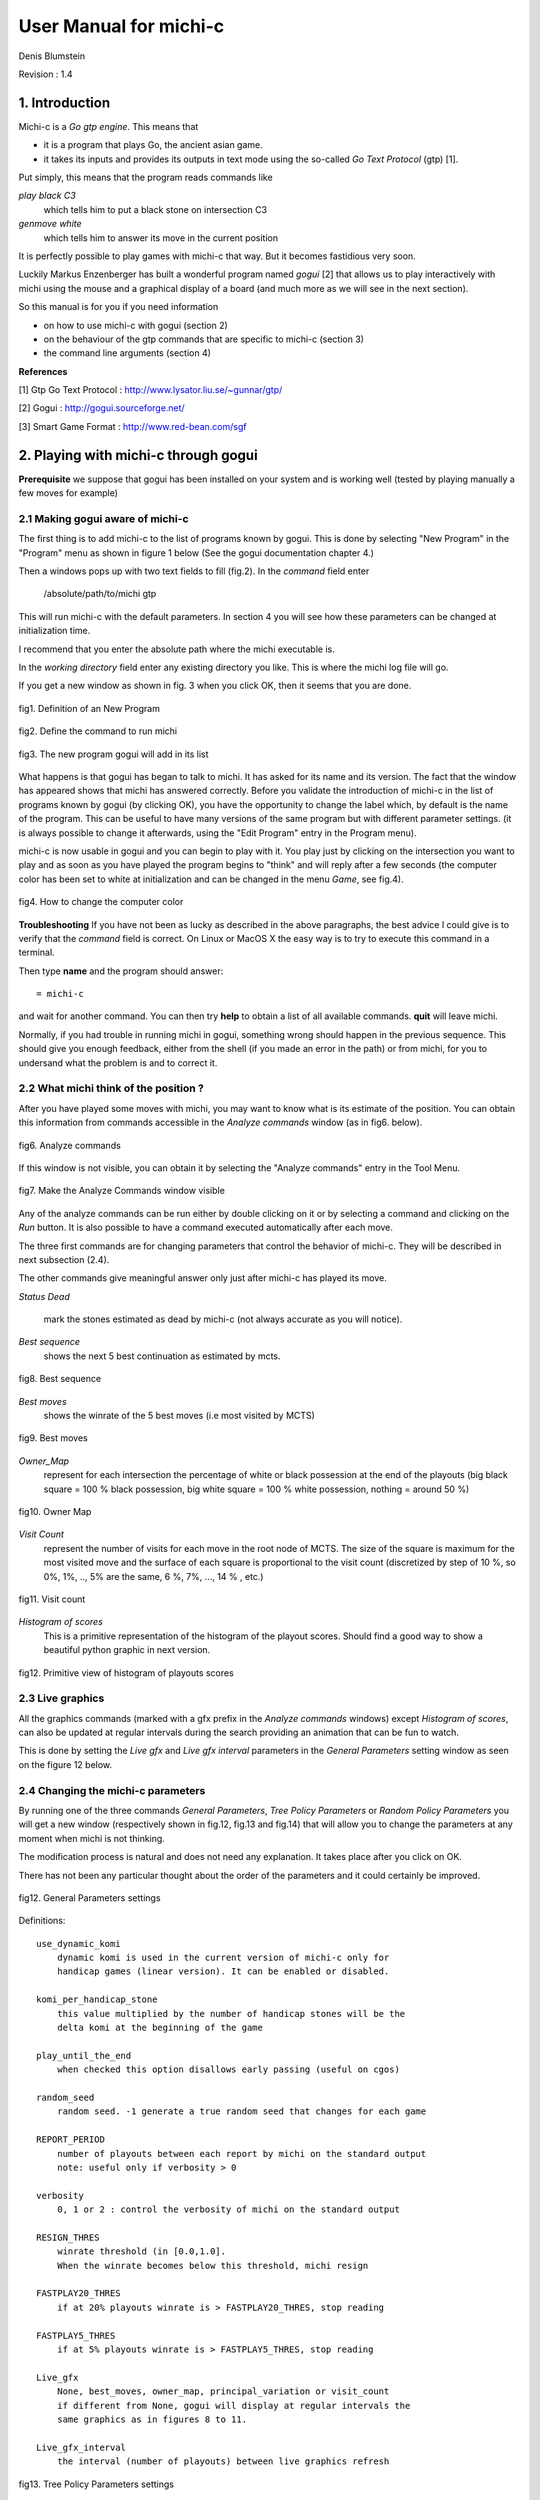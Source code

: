 =======================
User Manual for michi-c
=======================

Denis Blumstein

Revision : 1.4

1. Introduction
***************

Michi-c is a *Go gtp engine*. This means that 

- it is a program that plays Go, the ancient asian game.
- it takes its inputs and provides its outputs in text mode using the 
  so-called *Go Text Protocol* (gtp) [1].
  
Put simply, this means that the program reads commands like

*play black C3*  
    which tells him to put a black stone on intersection C3

*genmove white*
    which tells him to answer its move in the current position
 
It is perfectly possible to play games with michi-c that way.
But it becomes fastidious very soon. 

Luckily Markus Enzenberger has built a wonderful program named *gogui* [2] 
that allows us to play interactively with michi using the mouse and a graphical
display of a board (and much more as we will see in the next section).

So this manual is for you if you need information

- on how to use michi-c with gogui (section 2)
- on the behaviour of the gtp commands that are specific to michi-c (section 3)
- the command line arguments (section 4)

**References**

[1] Gtp Go Text Protocol : http://www.lysator.liu.se/~gunnar/gtp/

[2] Gogui : http://gogui.sourceforge.net/

[3] Smart Game Format : http://www.red-bean.com/sgf 

2. Playing with michi-c through gogui
*************************************

**Prerequisite** we suppose that gogui has been installed on your system and 
is working well (tested by playing manually a few moves for example) 

2.1 Making gogui aware of michi-c
---------------------------------

The first thing is to add michi-c to the list of programs known by gogui.
This is done by selecting "New Program" in the "Program" menu 
as shown in figure 1 below (See the gogui documentation chapter 4.)

Then a windows pops up with two text fields to fill (fig.2). 
In the *command* field enter 

    /absolute/path/to/michi gtp

This will run michi-c with the default parameters. In section 4 you will see 
how these parameters can be changed at initialization time.

I recommend that you enter the absolute path where the michi executable is. 

In the *working directory* field enter any existing directory you like.
This is where the michi log file will go.

If you get a new window as shown in fig. 3 when you click OK, then  
it seems that you are done.

.. figure:: img/img1.png
    :scale: 75 %
    :align: center

    fig1. Definition of an New Program

    ..

.. figure:: img/img2.png
    :scale: 75 %
    :align: center

    fig2. Define the command to run michi

    ..

.. figure:: img/img3.png
    :scale: 75 %
    :align: center

    fig3. The new program gogui will add in its list

    ..

What happens is that gogui has began to talk to michi.
It has asked for its name and its version. 
The fact that the window has appeared shows that michi has answered correctly.
Before you validate the introduction of michi-c in the list of programs known 
by gogui (by clicking OK), you have the opportunity to change the label
which, by default is the name of the program. This can be useful to have many
versions of the same program but with different parameter settings. 
(it is always possible to change it afterwards, using the "Edit Program" entry 
in the Program menu).

michi-c is now usable in gogui and you can begin to play with it.
You play just by clicking on the intersection you want to play and as soon as
you have played the program begins to "think" and will reply after a few
seconds (the computer color has been set to white at initialization and can
be changed in the menu *Game*, see fig.4).

.. figure:: img/img5.png
    :scale: 75 %
    :align: center

    fig4. How to change the computer color

    ..

**Troubleshooting** If you have not been as lucky as described in the above
paragraphs, the best advice I could give is to verify that the *command* field
is correct. On Linux or MacOS X the easy way is to try to execute this command 
in a terminal.

Then type **name** and the program should answer::

    = michi-c

and wait for another command. You can then try **help** to obtain a list of all
available commands. **quit** will leave michi.

Normally, if you had trouble in running michi in gogui, something wrong should 
happen in the previous sequence. This should give you enough feedback, 
either from the shell (if you made an error in the path) or from michi, for you
to undersand what the problem is and to correct it.

2.2 What michi think of the position ?
--------------------------------------

After you have played some moves with michi, you may want to know what is its
estimate of the position. You can obtain this information from commands 
accessible in the *Analyze commands* window (as in fig6. below).

.. figure:: img/img6.png
    :scale: 75 %
    :align: center

    fig6. Analyze commands

    ..

If this window is not visible, you can obtain it by selecting the 
"Analyze commands" entry in the Tool Menu.

.. figure:: img/img7.png
    :scale: 75 %
    :align: center

    fig7. Make the Analyze Commands window visible

    ..

Any of the analyze commands can be run either by double clicking on it or by 
selecting a command and clicking on the *Run* button.
It is also possible to have a command executed automatically after each move.
 
The three first commands are for changing parameters that control the behavior
of michi-c. They will be described in next subsection (2.4).

The other commands give meaningful answer only just after michi-c has played 
its move.

*Status Dead* 

    mark the stones estimated as dead by michi-c 
    (not always accurate as you will notice).

*Best sequence*
    shows the next 5 best continuation as estimated by mcts.

.. figure:: img/img14.png
    :scale: 75 %
    :align: center

    fig8. Best sequence

    ..

*Best moves*
    shows the winrate of the 5 best moves (i.e most visited by MCTS)

.. figure:: img/img13.png
    :scale: 75 %
    :align: center

    fig9. Best moves

    ..

*Owner_Map*
    represent for each intersection the percentage of white or black possession
    at the end of the playouts (big black square = 100 % black possession,
    big white square = 100 % white possession, nothing = around 50 %)

.. figure:: img/img11.png
    :scale: 75 %
    :align: center

    fig10. Owner Map

    ..

*Visit Count*
    represent the number of visits for each move in the root node of MCTS.
    The size of the square is maximum for the most visited move and the 
    surface of each square is proportional to the visit count (discretized by
    step of 10 %, so 0%, 1%, .., 5% are the same, 6 %, 7%, ..., 14 % , etc.)

.. figure:: img/img12.png
    :scale: 75 %
    :align: center

    fig11. Visit count

    ..

*Histogram of scores*
    This is a primitive representation of the histogram of the playout scores.
    Should find a good way to show a beautiful python graphic in next version.

.. figure:: img/img15.png
    :scale: 75 %
    :align: center

    fig12. Primitive view of histogram of playouts scores

    ..

2.3 Live graphics
-----------------

All the graphics commands (marked with a gfx prefix in the *Analyze commands*
windows) except *Histogram of scores*, can also be updated at regular intervals
during the search providing an animation that can be fun to watch.

This is done by setting the *Live gfx* and *Live gfx interval* parameters in
the *General Parameters* setting window as seen on the figure 12 below.

2.4 Changing the michi-c parameters
-----------------------------------

By running one of the three commands *General Parameters*, 
*Tree Policy Parameters* or *Random Policy Parameters* you will get a new
window (respectively shown in fig.12, fig.13 and fig.14) that will allow you 
to change the parameters at any moment when michi is not thinking.

The modification process is natural and does not need any explanation.
It takes place after you click on OK.

There has not been any particular thought about the order of the parameters 
and it could certainly be improved.

.. figure:: img/img8.png
    :scale: 75 %
    :align: center

    fig12. General Parameters settings

    ..

Definitions:: 

    use_dynamic_komi
        dynamic komi is used in the current version of michi-c only for 
        handicap games (linear version). It can be enabled or disabled.

    komi_per_handicap_stone
        this value multiplied by the number of handicap stones will be the
        delta komi at the beginning of the game

    play_until_the_end
        when checked this option disallows early passing (useful on cgos)

    random_seed
        random seed. -1 generate a true random seed that changes for each game

    REPORT_PERIOD
        number of playouts between each report by michi on the standard output
        note: useful only if verbosity > 0

    verbosity
        0, 1 or 2 : control the verbosity of michi on the standard output

    RESIGN_THRES
        winrate threshold (in [0.0,1.0]. 
        When the winrate becomes below this threshold, michi resign

    FASTPLAY20_THRES
        if at 20% playouts winrate is > FASTPLAY20_THRES, stop reading

    FASTPLAY5_THRES
        if at 5% playouts winrate is > FASTPLAY5_THRES, stop reading

    Live_gfx
        None, best_moves, owner_map, principal_variation or visit_count
        if different from None, gogui will display at regular intervals the
        same graphics as in figures 8 to 11.

    Live_gfx_interval
        the interval (number of playouts) between live graphics refresh


.. figure:: img/img9.png
    :scale: 75 %
    :align: center

    fig13. Tree Policy Parameters settings

    ..

Definitions:: 

    N_SIMS
        Number of simulations per move (search).
        Note: this value can be modified when playing with time limited constraints        

    RAVE_EQUIV
        number of visits which makes the weight of RAVE simulations and real 
        simulations equal

    EXPAND_VISITS
        number of visits before a node is expanded

    PRIOR_EVEN
        should be even. This represent a 0.5 prior

    PRIOR_SELFATARI
        NEGATIVE prior if the move is a self-atari

    PRIOR_CAPTURE_ONE
        prior if the move captures one stone

    PRIOR_CAPTURE_MANY
        prior if the move captures many stones

    PRIOR_PAT3
        prior if the move match a 3x3 pattern

    PRIOR_LARGEPATTERN
        multiplier for the large patterns probability
        note: most moves have relatively small probability

    PRIOR_CFG[]
        prior for moves in cfg distance 1, 2, 3

    PRIOR_EMPTYAREA
        prior for moves in empty area


.. figure:: img/img10.png
    :scale: 75 %
    :align: center

    fig14. Random Policy Parameters settings

    ..

Definitions::

    PROB_HEURISTIC_CAPTURE (0.90)
        probability of heuristic capture suggestions being taken in playout

    PROB_HEURISTIC_PAT3 (0.95)
        probability of heuristic 3x3 pattern suggestions being taken in playout

    PROB_SSAREJECT (0.90)
        probability of rejecting suggested self-atari in playout

    PROB_RSAREJECT (0.50)
        probability of rejecting random self-atari in playout
        this is lower than above to allow nakade


3. Reference of michi-c gtp commands
************************************

The list of all gtp commands understood by michi-c (version 1.4) is
described in the following sections

3.1 Standard gtp commands
-------------------------

The following standard gtp commands are implemented. 
Please refer to [1] for the specification of each command.

    *protocol_version,
    name,
    version,
    known_command,
    list_commands,
    quit,
    boardsize,
    clear_board,
    komi,
    play,
    genmove,
    set_free_handicap,
    loadsgf,
    time_left,
    time_settings,
    final_score,
    final_status_list,
    undo*

The standard is implemented exept for 

*time_settings*
    only absolute time setting is implemented yet

*loadsgf*
    michi-c can only read simple SGF files, i.e. files with no
    variations nor games collections  (see [3])
    but this is not carefully checked so
    expect some crash if you try to play with the limits.

These limitations will be removed in some next release.

3.2 Gogui specific commands (or extensions used by gogui)
---------------------------------------------------------

Please refer to [2] for the specification of each command.

    *gogui-analyze_commands,
    gogui-play_sequence,
    gogui-setup,
    gogui-setup_player,
    gg-undo,
    kgs-genmove_cleanup*

3.3 Commands to get or set parameters
-------------------------------------

Maybe the most important commands to know from a user point of view are the
three commands *param_general*, *param_playout* and *param_tree* that allow us
to change the parameters controlling the behavior of michi-c during the game.

If you give no argument to the command it will simply print the current value
of all the parameters it controls, else you must give two arguments : the name
of a parameter and the value you want to give to it.

If the given name is not known from the command, it is ignored and the command
behaves as if it was called without argument.

The names recognized by these commands are those described in section 2.4.

*param_general*::

    Function:  Read or write internal parameters of michi-c (General)
    Arguments: name of a parameter or none
    Fails:     No value (if only a name was given)
    Returns:   A string formatted for gogui analyze command of param type

*param_playout*::

    Function:  Read or write internal parameters of michi-c (Playout Policy)
    Arguments: name of a parameter or none
    Fails:     No value (if only a name was given)
    Returns:   A string formatted for gogui analyze command of param type

*param_tree*::

    Function:  Read or write internal parameters of michi-c (Tree Policy)
    Arguments: name of a parameter or none
    Fails:     No value (if only a name was given)
    Returns:   A string formatted for gogui analyze command of param type



3.4 Rest of michi-c specific commands
-------------------------------------

*best_moves*::

    Function:  Build a list of the 5 best moves (5 couples: point winrate)
    Arguments: none
    Fails:     never
    Returns:   A string formatted for gogui analyze command of pspair type

*cputime*
    This is a command used by the gogui tool gogui-twogtp.
    It returns a time in second, whose origin is undefined.

*debug <subcmd>*
    This command is only used for debugging purpose and regression testing.
    People that need it are able to read the code and I believe it is not
    necessary to make this manual longer in order to describe it.

*help*
    This is a synonym for list_commands

*owner_map*::

    Function:  Compute a value in [-1,1] for each point: -1 = 100% white, 1=100 % black
    Arguments: none
    Fails:     never
    Returns:   A string formatted for gogui analyze command of gfx/INFLUENCE type

*principal_variation*::

    Function:  Compute the best sequence (5 moves) from the current position
    Arguments: none
    Fails:     never
    Returns:   A string formatted for gogui analyze command of gfx VAR type


*score_histogram*::

    Function:  Build histogram of playout scores 
    Arguments: none
    Fails:     never
    Returns:   A string formatted for gogui analyze command of hstring type

*visit_count*::

    Function:  Compute a value in [0,1] for each point: 0 = never, 1= most visited
    Arguments: none
    Fails:     never
    Returns:   A string formatted for gogui analyze command of gfx/INFLUENCE type

4. Michi-c command line arguments
*********************************

When michi is run from the command line without any parameter or as::

    $ ./michi -h

it will write a simple usage message::

    usage: michi mode [config.gtp]

    where mode = 
       * gtp         play gtp commands read from standard input
       * mcbenchmark run a series of playouts (number set in config.gtp)
       * mcdebug     run a series of playouts (verbose, nb of sims as above)
       * tsdebug     run a series of tree searches
       * defaults    write a template of config file on stdout (defaults values)
    and
       * config.gtp  an optional file containing gtp commands


The most commonly used mode values are **gtp** and **defaults**.

Mode **gtp** launches the gtp loop that will be ended by sending the 
command *quit* to michi. 

Mode **defaults** print on the standard output the current default value 
of every modifiable parameter in michi and leave immediately.::

    param_general                 use_dynamic_komi 0
    param_general          komi_per_handicap_stone 7.0
    param_general               play_until_the_end 0
    param_general                      random_seed 1
    param_general                    REPORT_PERIOD 200000
    param_general                        verbosity 2
    param_general                     RESIGN_THRES 0.20
    param_general                 FASTPLAY20_THRES 0.80
    param_general                  FASTPLAY5_THRES 0.95
    param_general                         Live_gfx None
    param_general                Live_gfx_interval 1000
    param_tree                              N_SIMS 2000
    param_tree                          RAVE_EQUIV 3500
    param_tree                       EXPAND_VISITS 8
    param_tree                          PRIOR_EVEN 10
    param_tree                     PRIOR_SELFATARI 10
    param_tree                   PRIOR_CAPTURE_ONE 15
    param_tree                  PRIOR_CAPTURE_MANY 30
    param_tree                          PRIOR_PAT3 10
    param_tree                  PRIOR_LARGEPATTERN 100
    param_tree                        PRIOR_CFG[0] 24
    param_tree                        PRIOR_CFG[1] 22
    param_tree                        PRIOR_CFG[2] 8
    param_tree                     PRIOR_EMPTYAREA 10
    param_playout           PROB_HEURISTIC_CAPTURE 0.90
    param_playout              PROB_HEURISTIC_PAT3 0.95
    param_playout                   PROB_SSAREJECT 0.90
    param_playout                   PROB_RSAREJECT 0.50

This list is interesting in itself.

In addition by redirecting it to a file, you obtain a configuration file that
you can use as the optional parameter (config.gtp). 

When michi is used in **gtp** mode with this second argument, all the gtp 
commands placed in the config.gtp file will be executed at initialization.

This feature can be used to modify the default parameters or for example to 
load a given position from a SGF file.

The three other modes **mcbenchmark**, **mcdebug** or **tsdebug** are, as their
name suggest useful only for debugging and benchmarking.
